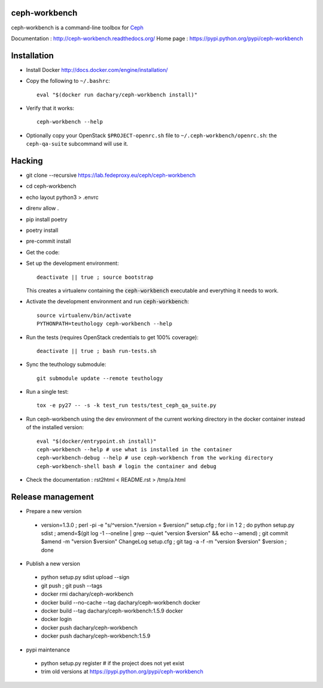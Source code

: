 ceph-workbench
==============

ceph-workbench is a command-line toolbox for `Ceph <http://ceph.com>`_

Documentation : http://ceph-workbench.readthedocs.org/
Home page : https://pypi.python.org/pypi/ceph-workbench

Installation
============

* Install Docker http://docs.docker.com/engine/installation/

* Copy the following to ``~/.bashrc``::

    eval "$(docker run dachary/ceph-workbench install)"

* Verify that it works::

    ceph-workbench --help

* Optionally copy your OpenStack ``$PROJECT-openrc.sh`` file to
  ``~/.ceph-workbench/openrc.sh``: the ``ceph-qa-suite`` subcommand will
  use it.

Hacking
=======

* git clone --recursive https://lab.fedeproxy.eu/ceph/ceph-workbench
* cd ceph-workbench
* echo layout python3 > .envrc
* direnv allow .
* pip install poetry
* poetry install
* pre-commit install

* Get the code:: 


* Set up the development environment::

   deactivate || true ; source bootstrap

  This creates a virtualenv containing the :code:`ceph-workbench`
  executable and everything it needs to work.

* Activate the development environment and run :code:`ceph-workbench`::

   source virtualenv/bin/activate
   PYTHONPATH=teuthology ceph-workbench --help

* Run the tests (requires OpenStack credentials to get 100% coverage)::

   deactivate || true ; bash run-tests.sh

* Sync the teuthology submodule::

   git submodule update --remote teuthology

* Run a single test::

   tox -e py27 -- -s -k test_run tests/test_ceph_qa_suite.py

* Run ceph-workbench using the dev environment of the current working
  directory in the docker container instead of the installed version::

   eval "$(docker/entrypoint.sh install)"
   ceph-workbench --help # use what is installed in the container
   ceph-workbench-debug --help # use ceph-workbench from the working directory
   ceph-workbench-shell bash # login the container and debug

* Check the documentation : rst2html < README.rst > /tmp/a.html

Release management
==================

* Prepare a new version

 - version=1.3.0 ; perl -pi -e "s/^version.*/version = $version/" setup.cfg ; for i in 1 2 ; do python setup.py sdist ; amend=$(git log -1 --oneline | grep --quiet "version $version" && echo --amend) ; git commit $amend -m "version $version" ChangeLog setup.cfg ; git tag -a -f -m "version $version" $version ; done

* Publish a new version

 - python setup.py sdist upload --sign
 - git push ; git push --tags
 - docker rmi dachary/ceph-workbench
 - docker build --no-cache --tag dachary/ceph-workbench docker
 - docker build --tag dachary/ceph-workbench:1.5.9 docker
 - docker login
 - docker push dachary/ceph-workbench
 - docker push dachary/ceph-workbench:1.5.9

* pypi maintenance

 - python setup.py register # if the project does not yet exist
 - trim old versions at https://pypi.python.org/pypi/ceph-workbench
